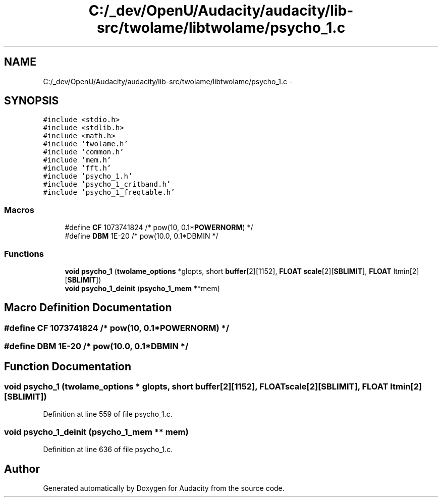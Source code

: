 .TH "C:/_dev/OpenU/Audacity/audacity/lib-src/twolame/libtwolame/psycho_1.c" 3 "Thu Apr 28 2016" "Audacity" \" -*- nroff -*-
.ad l
.nh
.SH NAME
C:/_dev/OpenU/Audacity/audacity/lib-src/twolame/libtwolame/psycho_1.c \- 
.SH SYNOPSIS
.br
.PP
\fC#include <stdio\&.h>\fP
.br
\fC#include <stdlib\&.h>\fP
.br
\fC#include <math\&.h>\fP
.br
\fC#include 'twolame\&.h'\fP
.br
\fC#include 'common\&.h'\fP
.br
\fC#include 'mem\&.h'\fP
.br
\fC#include 'fft\&.h'\fP
.br
\fC#include 'psycho_1\&.h'\fP
.br
\fC#include 'psycho_1_critband\&.h'\fP
.br
\fC#include 'psycho_1_freqtable\&.h'\fP
.br

.SS "Macros"

.in +1c
.ti -1c
.RI "#define \fBCF\fP   1073741824           /* pow(10, 0\&.1*\fBPOWERNORM\fP) */"
.br
.ti -1c
.RI "#define \fBDBM\fP   1E\-20              /* pow(10\&.0, 0\&.1*DBMIN */"
.br
.in -1c
.SS "Functions"

.in +1c
.ti -1c
.RI "\fBvoid\fP \fBpsycho_1\fP (\fBtwolame_options\fP *glopts, short \fBbuffer\fP[2][1152], \fBFLOAT\fP \fBscale\fP[2][\fBSBLIMIT\fP], \fBFLOAT\fP ltmin[2][\fBSBLIMIT\fP])"
.br
.ti -1c
.RI "\fBvoid\fP \fBpsycho_1_deinit\fP (\fBpsycho_1_mem\fP **mem)"
.br
.in -1c
.SH "Macro Definition Documentation"
.PP 
.SS "#define CF   1073741824           /* pow(10, 0\&.1*\fBPOWERNORM\fP) */"

.SS "#define DBM   1E\-20              /* pow(10\&.0, 0\&.1*DBMIN */"

.SH "Function Documentation"
.PP 
.SS "\fBvoid\fP psycho_1 (\fBtwolame_options\fP * glopts, short buffer[2][1152], \fBFLOAT\fP scale[2][SBLIMIT], \fBFLOAT\fP ltmin[2][SBLIMIT])"

.PP
Definition at line 559 of file psycho_1\&.c\&.
.SS "\fBvoid\fP psycho_1_deinit (\fBpsycho_1_mem\fP ** mem)"

.PP
Definition at line 636 of file psycho_1\&.c\&.
.SH "Author"
.PP 
Generated automatically by Doxygen for Audacity from the source code\&.
